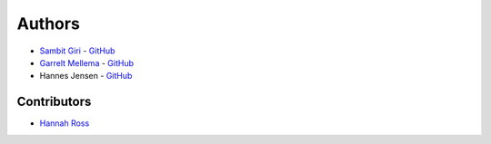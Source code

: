 =======
Authors
=======

* `Sambit Giri <https://sambit-giri.github.io/>`_ - `GitHub <github.com/sambit-giri>`_
* `Garrelt Mellema <https://www.su.se/english/profiles/gmell-1.184545>`_ - `GitHub <github.com/garrelt>`_
* Hannes Jensen - `GitHub <github.com/hjens>`_

Contributors
============

* `Hannah Ross <https://crd.lbl.gov/departments/computational-science/c3/c3-people/hannah-ross/>`_
